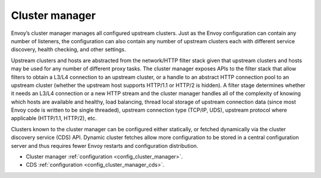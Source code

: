 .. _arch_overview_cluster_manager:

Cluster manager
===============

Envoy’s cluster manager manages all configured upstream clusters. Just as the Envoy configuration
can contain any number of listeners, the configuration can also contain any number of upstream
clusters each with different service discovery, health checking, and other settings.

Upstream clusters and hosts are abstracted from the network/HTTP filter stack given that upstream
clusters and hosts may be used for any number of different proxy tasks. The cluster manager exposes
APIs to the filter stack that allow filters to obtain a L3/L4 connection to an upstream cluster, or
a handle to an abstract HTTP connection pool to an upstream cluster (whether the upstream host
supports HTTP/1.1 or HTTP/2 is hidden). A filter stage determines whether it needs an L3/L4
connection or a new HTTP stream and the cluster manager handles all of the complexity of knowing
which hosts are available and healthy, load balancing, thread local storage of upstream connection
data (since most Envoy code is written to be single threaded), upstream connection type (TCP/IP,
UDS), upstream protocol where applicable (HTTP/1.1, HTTP/2), etc.

Clusters known to the cluster manager can be configured either statically, or fetched dynamically
via the cluster discovery service (CDS) API. Dynamic cluster fetches allow more configuration to
be stored in a central configuration server and thus requires fewer Envoy restarts and configuration
distribution.

* Cluster manager :ref:`configuration <config_cluster_manager>`.
* CDS :ref:`configuration <config_cluster_manager_cds>`.
